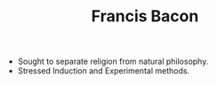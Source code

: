 #+TITLE: Francis Bacon
#+BRAIN_PARENTS: The%20Renaissance

- Sought to separate religion from natural philosophy.
- Stressed Induction and Experimental methods.
